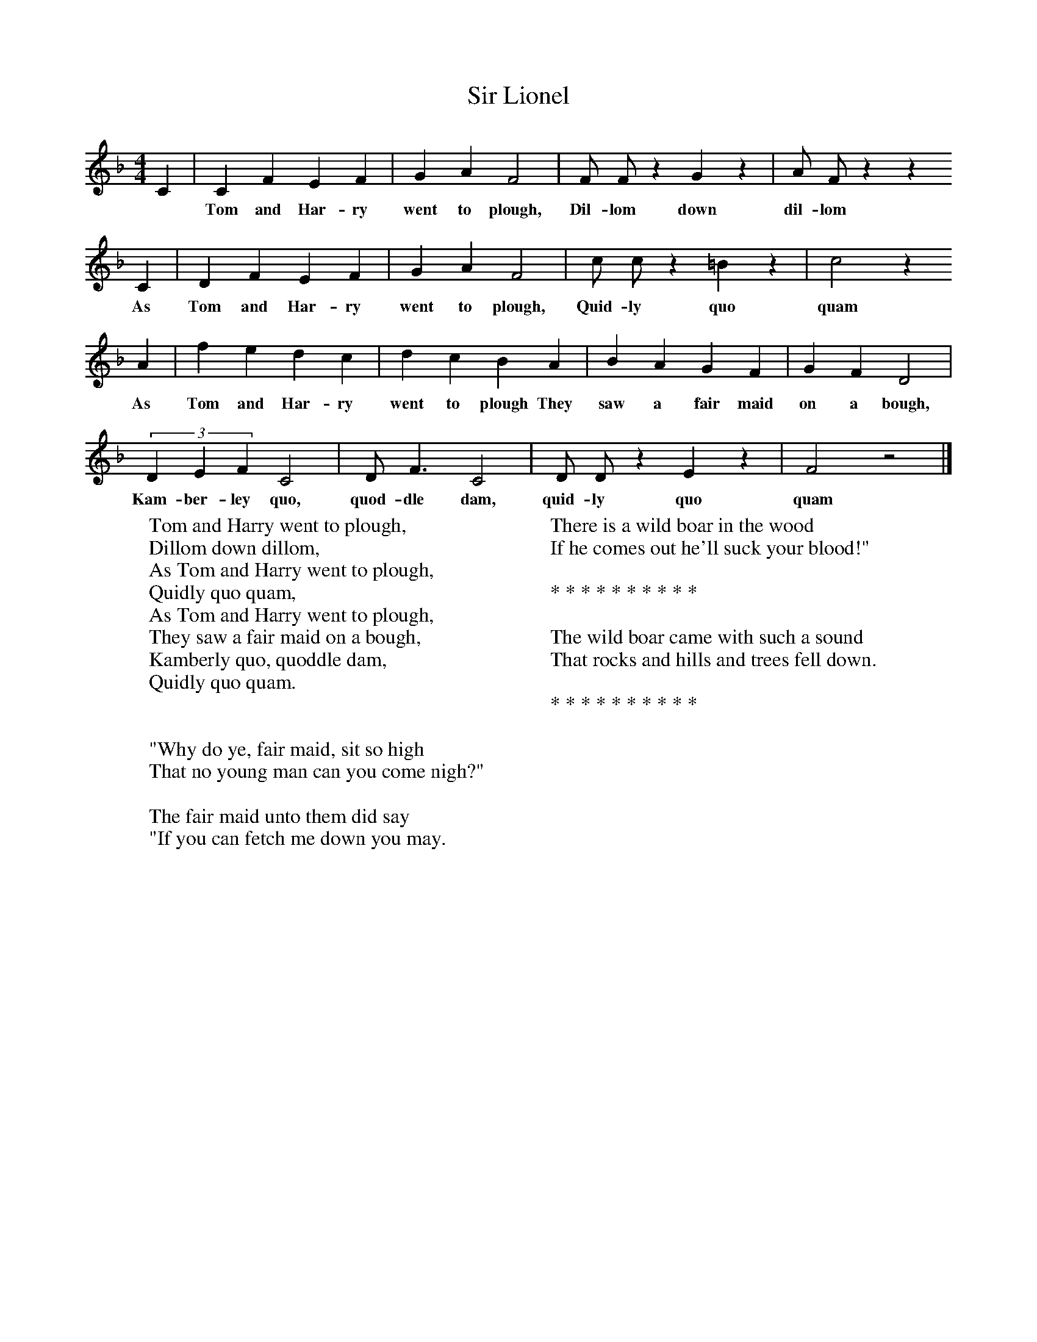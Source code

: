 X:1
T:Sir Lionel
B:Journal of the English Folk Dance and Song Society, Dec 1936
S:Unknown, from Frank Kidson's manuscripts
Z:Anne G Gilchrist/Frank Kidson
F:http://www.folkinfo.org/songs
M:4/4     %Meter
L:1/8     %
K:F
C2 |C2 F2 E2 F2 |G2 A2 F4 |F F z2 G2 z2 | A F z2 z2
w: *Tom and Har-ry went to plough, Dil-lom down dil-lom
C2 |D2 F2 E2 F2 |G2 A2 F4 |c c z2 =B2 z2 | c4 z2
w: As Tom and Har-ry went to plough, Quid-ly quo quam
 A2 |f2 e2 d2 c2 |d2 c2 B2 A2 |B2 A2 G2 F2 | G2 F2 D4  |
w:As Tom and Har-ry went to plough They saw a fair maid on a bough,
 (3:2D2E2F2 C4 |D F3 C4 |D D z2 E2 z2 | F4 z4 |]
w: Kam-ber-ley quo, quod-dle dam, quid-ly quo quam
W:Tom and Harry went to plough,
W:Dillom down dillom,
W:As Tom and Harry went to plough,
W:Quidly quo quam,
W:As Tom and Harry went to plough,
W:They saw a fair maid on a bough,
W:Kamberly quo, quoddle dam,
W:Quidly quo quam.
W:
W:
W:"Why do ye, fair maid, sit so high
W:That no young man can you come nigh?"
W:
W:The fair maid unto them did say
W:"If you can fetch me down you may.
W:
W:There is a wild boar in the wood
W:If he comes out he'll suck your blood!"
W:
W:* * * * * * * * * *
W:
W:The wild boar came with such a sound
W:That rocks and hills and trees fell down.
W:
W:* * * * * * * * * *
